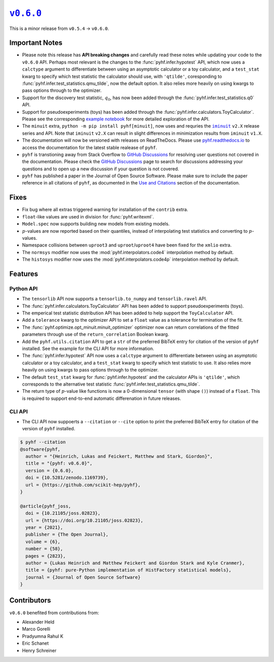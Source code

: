 |release v0.6.0|_
=================

This is a minor release from ``v0.5.4`` → ``v0.6.0``.

Important Notes
---------------

* Please note this release has **API breaking changes** and carefully read these
  notes while updating your code to the ``v0.6.0`` API.
  Perhaps most relevant is the changes to the :func:`pyhf.infer.hypotest` API, which now
  uses a ``calctype`` argument to differentiate between using an asymptotic calculator
  or a toy calculator, and a ``test_stat`` kwarg to specify which test statistic
  the calculator should use, with ``'qtilde'``, coresponding to
  :func:`pyhf.infer.test_statistics.qmu_tilde`, now the default option.
  It also relies more heavily on using kwargs to pass options through to the optimizer.
* Support for the discovery test statistic, :math:`q_{0}`, has now been added through
  the :func:`pyhf.infer.test_statistics.q0` API.
* Support for pseudoexperiments (toys) has been added through the
  :func:`pyhf.infer.calculators.ToyCalculator`.
  Please see the corresponding `example notebook`_ for more detailed exploration
  of the API.
* The ``minuit`` extra, ``python -m pip install pyhf[minuit]``, now uses and requries
  the |iminuit docs|_ ``v2.X`` release series and API.
  Note that ``iminuit`` ``v2.X`` can result in slight differences in minimization
  results from ``iminuit`` ``v1.X``.
* The documentation will now be versioned with releases on ReadTheDocs.
  Please use `pyhf.readthedocs.io`_ to access the documentation for the latest
  stable realease of ``pyhf``.
* ``pyhf`` is transtioning away from Stack Overflow to `GitHub Discussions`_ for
  resolving user questions not covered in the documentation.
  Please check the `GitHub Discussions`_ page to search for discussions addressing
  your questions and to open up a new discussion if your question is not covered.
* ``pyhf`` has published a paper in the Journal of Open Source Software. |JOSS DOI|
  Please make sure to include the paper reference in all citations of ``pyhf``, as
  documented in the `Use and Citations`_ section of the documentation.

Fixes
-----

* Fix bug where all extras triggered warning for installation of the ``contrib`` extra.
* ``float``-like values are used in division for :func:`pyhf.writexml`.
* ``Model.spec`` now supports building new models from existing models.
* :math:`p`-values are now reported based on their quantiles, instead of interpolating
  test statistics and converting to :math:`p`-values.
* Namespace collisions between ``uproot3`` and ``uproot``/``uproot4`` have been fixed
  for the ``xmlio`` extra.
* The ``normsys`` modifier now uses the :mod:`pyhf.interpolators.code4` interpolation
  method by default.
* The ``histosys`` modifier now uses the :mod:`pyhf.interpolators.code4p` interpolation
  method by default.

Features
--------

Python API
~~~~~~~~~~

* The ``tensorlib`` API now supports a ``tensorlib.to_numpy`` and
  ``tensorlib.ravel`` API.
* The :func:`pyhf.infer.calculators.ToyCalculator` API has been added to support
  pseudoexperiments (toys).
* The emperical test statistic distribution API has been added to help support the
  ``ToyCalculator`` API.
* Add a ``tolerance`` kwarg to the optimizer API to set a ``float`` value as a
  tolerance for termination of the fit.
* The :func:`pyhf.optimize.opt_minuit.minuit_optimizer` optimizer now can return
  correlations of the fitted parameters through use of the ``return_correlation``
  Boolean kwarg.
* Add the ``pyhf.utils.citation`` API to get a ``str`` of the preferred BibTeX entry
  for citation of the version of ``pyhf`` installed.
  See the example for the CLI API for more information.
* The :func:`pyhf.infer.hypotest` API now uses a ``calctype`` argument to differentiate
  between using an asymptotic calculator or a toy calculator, and a ``test_stat`` kwarg
  to specify which test statistic to use.
  It also relies more heavily on using kwargs to pass options through to the optimizer.
* The default ``test_stat`` kwarg for :func:`pyhf.infer.hypotest` and the calculator
  APIs is ``'qtilde'``, which corresponds to the alternative test statistic
  :func:`pyhf.infer.test_statistics.qmu_tilde`.
* The return type of :math:`p`-value like functions is now a 0-dimensional ``tensor``
  (with shape ``()``) instead of a ``float``.
  This is required to support end-to-end automatic differenation in future releases.

CLI API
~~~~~~~

* The CLI API now suppoerts a ``--citation`` or ``--cite`` option to print the
  preferred BibTeX entry for citation of the version of ``pyhf`` installed.

.. code-block:: shell

   $ pyhf --citation
   @software{pyhf,
     author = "{Heinrich, Lukas and Feickert, Matthew and Stark, Giordon}",
     title = "{pyhf: v0.6.0}",
     version = {0.6.0},
     doi = {10.5281/zenodo.1169739},
     url = {https://github.com/scikit-hep/pyhf},
   }

   @article{pyhf_joss,
     doi = {10.21105/joss.02823},
     url = {https://doi.org/10.21105/joss.02823},
     year = {2021},
     publisher = {The Open Journal},
     volume = {6},
     number = {58},
     pages = {2823},
     author = {Lukas Heinrich and Matthew Feickert and Giordon Stark and Kyle Cranmer},
     title = {pyhf: pure-Python implementation of HistFactory statistical models},
     journal = {Journal of Open Source Software}
   }

Contributors
------------

``v0.6.0`` benefited from contributions from:

* Alexander Held
* Marco Gorelli
* Pradyumna Rahul K
* Eric Schanet
* Henry Schreiner

.. |release v0.6.0| replace:: ``v0.6.0``
.. _`release v0.6.0`: https://github.com/scikit-hep/pyhf/releases/tag/v0.6.0

.. _`example notebook`: https://pyhf.readthedocs.io/en/latest/examples/notebooks/toys.html

.. |iminuit docs| replace:: ``iminuit``
.. _`iminuit docs`: https://iminuit.readthedocs.io/

.. _`pyhf.readthedocs.io`: https://pyhf.readthedocs.io/

.. _`GitHub Discussions`: https://github.com/scikit-hep/pyhf/discussions

.. |JOSS DOI| image:: https://joss.theoj.org/papers/10.21105/joss.02823/status.svg
   :target: https://doi.org/10.21105/joss.02823

.. _`Use and Citations`: https://pyhf.readthedocs.io/en/latest/citations.html
